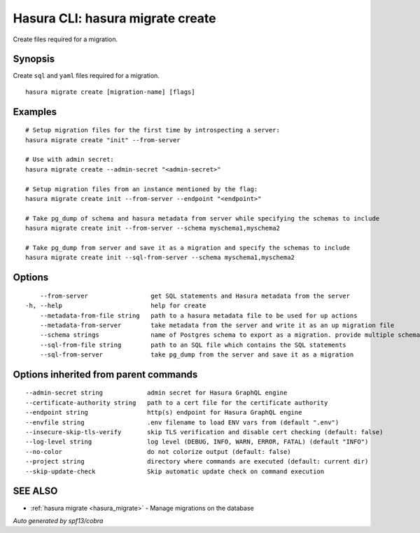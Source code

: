 .. meta::
   :description: Use hasura migrate create to create migration files for Hasura migrations with the Hasura CLI
   :keywords: hasura, docs, CLI, hasura migrate create

.. _hasura_migrate_create:

Hasura CLI: hasura migrate create
---------------------------------

Create files required for a migration.

Synopsis
~~~~~~~~


Create ``sql`` and ``yaml`` files required for a migration.

::

  hasura migrate create [migration-name] [flags]

Examples
~~~~~~~~

::

    # Setup migration files for the first time by introspecting a server:
    hasura migrate create "init" --from-server

    # Use with admin secret:
    hasura migrate create --admin-secret "<admin-secret>"

    # Setup migration files from an instance mentioned by the flag:
    hasura migrate create init --from-server --endpoint "<endpoint>"

    # Take pg_dump of schema and hasura metadata from server while specifying the schemas to include
    hasura migrate create init --from-server --schema myschema1,myschema2

    # Take pg_dump from server and save it as a migration and specify the schemas to include
    hasura migrate create init --sql-from-server --schema myschema1,myschema2

Options
~~~~~~~

::

      --from-server                 get SQL statements and Hasura metadata from the server
  -h, --help                        help for create
      --metadata-from-file string   path to a hasura metadata file to be used for up actions
      --metadata-from-server        take metadata from the server and write it as an up migration file
      --schema strings              name of Postgres schema to export as a migration. provide multiple schemas with a comma separated list e.g. --schema public,user (default [public])
      --sql-from-file string        path to an SQL file which contains the SQL statements
      --sql-from-server             take pg_dump from the server and save it as a migration

Options inherited from parent commands
~~~~~~~~~~~~~~~~~~~~~~~~~~~~~~~~~~~~~~

::

      --admin-secret string            admin secret for Hasura GraphQL engine
      --certificate-authority string   path to a cert file for the certificate authority
      --endpoint string                http(s) endpoint for Hasura GraphQL engine
      --envfile string                 .env filename to load ENV vars from (default ".env")
      --insecure-skip-tls-verify       skip TLS verification and disable cert checking (default: false)
      --log-level string               log level (DEBUG, INFO, WARN, ERROR, FATAL) (default "INFO")
      --no-color                       do not colorize output (default: false)
      --project string                 directory where commands are executed (default: current dir)
      --skip-update-check              Skip automatic update check on command execution

SEE ALSO
~~~~~~~~

* :ref:`hasura migrate <hasura_migrate>` 	 - Manage migrations on the database

*Auto generated by spf13/cobra*
